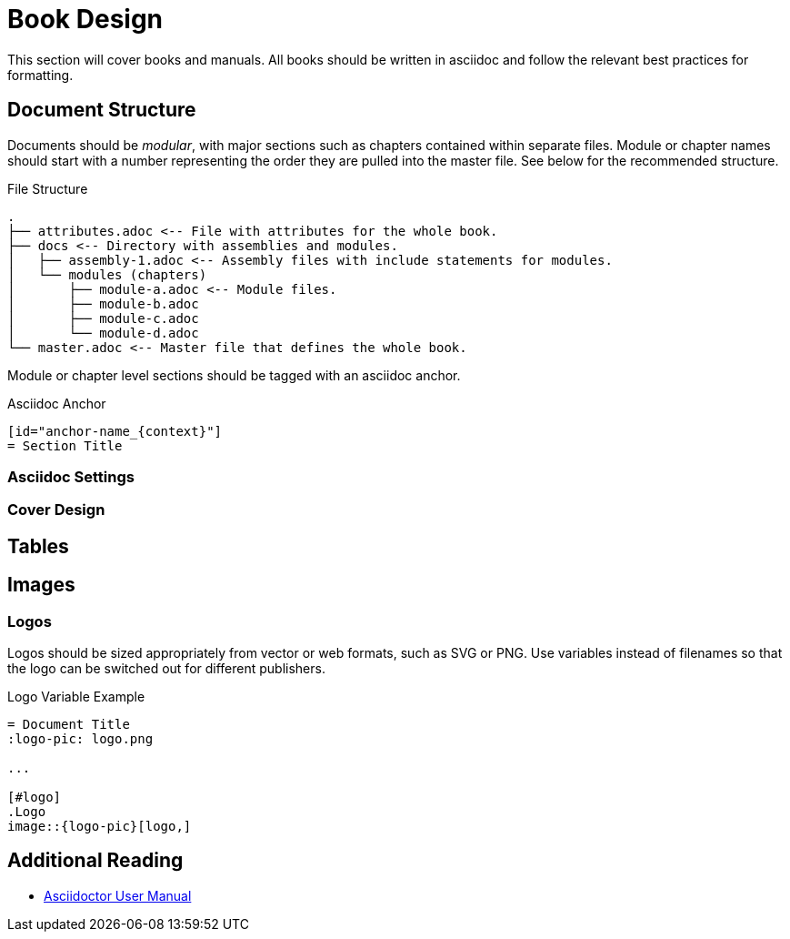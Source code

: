 = Book Design
This section will cover books and manuals. All books should be written in asciidoc and follow the relevant best practices for formatting.

== Document Structure
Documents should be _modular_, with major sections such as chapters contained within separate files. Module or chapter names should start with a number representing the order they are pulled into the master file. See below for the recommended structure.

.File Structure
----
.
├── attributes.adoc <-- File with attributes for the whole book.
├── docs <-- Directory with assemblies and modules.
│   ├── assembly-1.adoc <-- Assembly files with include statements for modules.
│   └── modules (chapters)
│       ├── module-a.adoc <-- Module files.
│       ├── module-b.adoc
│       ├── module-c.adoc
│       └── module-d.adoc
└── master.adoc <-- Master file that defines the whole book.
----

Module or chapter level sections should be tagged with an asciidoc anchor.

.Asciidoc Anchor
----
[id="anchor-name_{context}"]
= Section Title
----

=== Asciidoc Settings

=== Cover Design

== Tables

== Images

=== Logos
Logos should be sized appropriately from vector or web formats, such as SVG or PNG. Use variables instead of filenames so that the logo can be switched out for different publishers.

.Logo Variable Example
----
= Document Title
:logo-pic: logo.png

...

[#logo]
.Logo
image::{logo-pic}[logo,]
----

== Additional Reading
* https://asciidoctor.org/docs/user-manual[Asciidoctor User Manual]